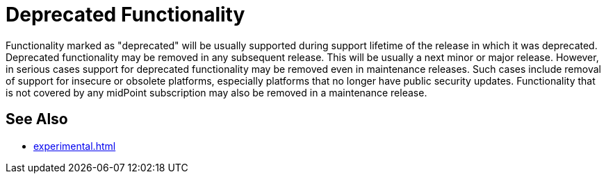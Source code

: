 = Deprecated Functionality
:page-display-order: 950
:page-wiki-name: Deprecated Functionality

Functionality marked as "deprecated" will be usually supported during support lifetime of the release in which it was deprecated.
Deprecated functionality may be removed in any subsequent release.
This will be usually a next minor or major release.
However, in serious cases support for deprecated functionality may be removed even in maintenance releases.
Such cases include removal of support for insecure or obsolete platforms, especially platforms that no longer have public security updates.
Functionality that is not covered by any midPoint subscription may also be removed in a maintenance release.

== See Also

* xref:experimental.adoc[]
